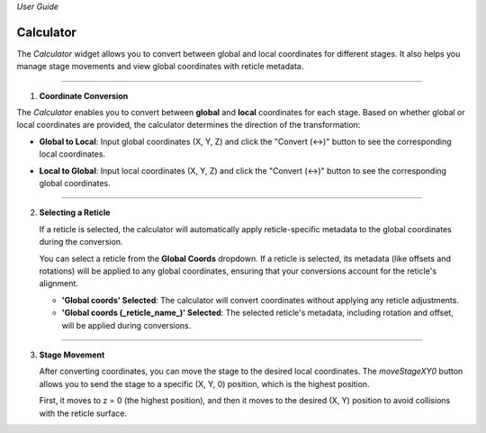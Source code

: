 *User Guide*

Calculator
------------

The `Calculator` widget allows you to convert between global and local coordinates 
for different stages. It also helps you manage stage movements and view global 
coordinates with reticle metadata.

.. image:: _static/_userGuide/_calc/0.png
   :alt: Calculator Overview
   :width: 500px
   :align: center

-----

1. **Coordinate Conversion**

The `Calculator` enables you to convert between **global** and **local** 
coordinates for each stage. Based on whether global or local coordinates 
are provided, the calculator determines the direction of the transformation:

- **Global to Local**: Input global coordinates (X, Y, Z) and click the "Convert (↔)" button to see the corresponding local coordinates.

.. raw:: html

    <div class="inline-images" style="text-align: center;">
        <div style="display: inline-flex; align-items: center; justify-content: center;">
            <div style="text-align: center;">
                <img src="_static/_userGuide/_calc/1.png" width="500px"/>
            </div>
        </div>
        <br>
        <div style="margin: 0 10px; font-size: 35px;">→</div>
        <br>
        <div style="text-align: center;">
            <div style="text-align: center;">
                <img src="_static/_userGuide/_calc/2.png" width="500px"/>
            </div>
        </div>
    </div>
    <br>

- **Local to Global**: Input local coordinates (X, Y, Z) and click the "Convert (↔)" button to see the corresponding global coordinates.

.. raw:: html

    <div class="inline-images" style="text-align: center;">
        <div style="display: inline-flex; align-items: center; justify-content: center;">
            <div style="text-align: center;">
                <img src="_static/_userGuide/_calc/3.png" width="500px"/>
            </div>
        </div>
        <br>
        <div style="margin: 0 10px; font-size: 35px;">→</div>
        <br>
        <div style="text-align: center;">
            <div style="text-align: center;">
                <img src="_static/_userGuide/_calc/4.png" width="500px"/>
            </div>
        </div>
    </div>
    <br>

-----

2. **Selecting a Reticle**

   If a reticle is selected, the calculator will automatically apply 
   reticle-specific metadata to the global coordinates during the conversion.

   You can select a reticle from the **Global Coords** dropdown. If a reticle 
   is selected, its metadata (like offsets and rotations) will be applied to 
   any global coordinates, ensuring that your conversions account for the 
   reticle's alignment.

   - **'Global coords' Selected**: The calculator will convert coordinates without applying any reticle adjustments.

   - **'Global coords (_reticle_name_)' Selected**: The selected reticle's metadata, including rotation and offset, will be applied during conversions.

.. raw:: html

    <div class="inline-images" style="text-align: center;">
        <div style="display: inline-flex; align-items: center; justify-content: center;">
            <div style="text-align: center;">
                <img src="_static/_userGuide/_calc/12.png" width="150px"/>
            </div>
            <div style="margin: 0 10px; font-size: 18px;">→</div>
            <div style="text-align: center;">
                <img src="_static/_userGuide/_calc/5.png" width="400px"/>
            </div>
        </div>
    </div>
    <br>

-----

3. **Stage Movement**

   After converting coordinates, you can move the stage to the desired local coordinates. 
   The `moveStageXY0` button allows you to send the stage to a specific (X, Y, 0) position, which is the highest position.

   First, it moves to z = 0 (the highest position), and then it moves to the desired (X, Y) position to avoid collisions with the reticle surface.

.. image:: _static/_userGuide/_calc/10.png
    :alt: Calculator Overview
    :width: 500px
    :align: center
